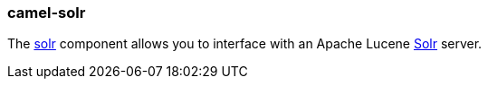 ### camel-solr

The https://camel.apache.org/components/latest/solr-component.html[solr,window=_blank] component allows you to interface with an Apache Lucene http://lucene.apache.org/solr/[Solr,window=_blank] server.


